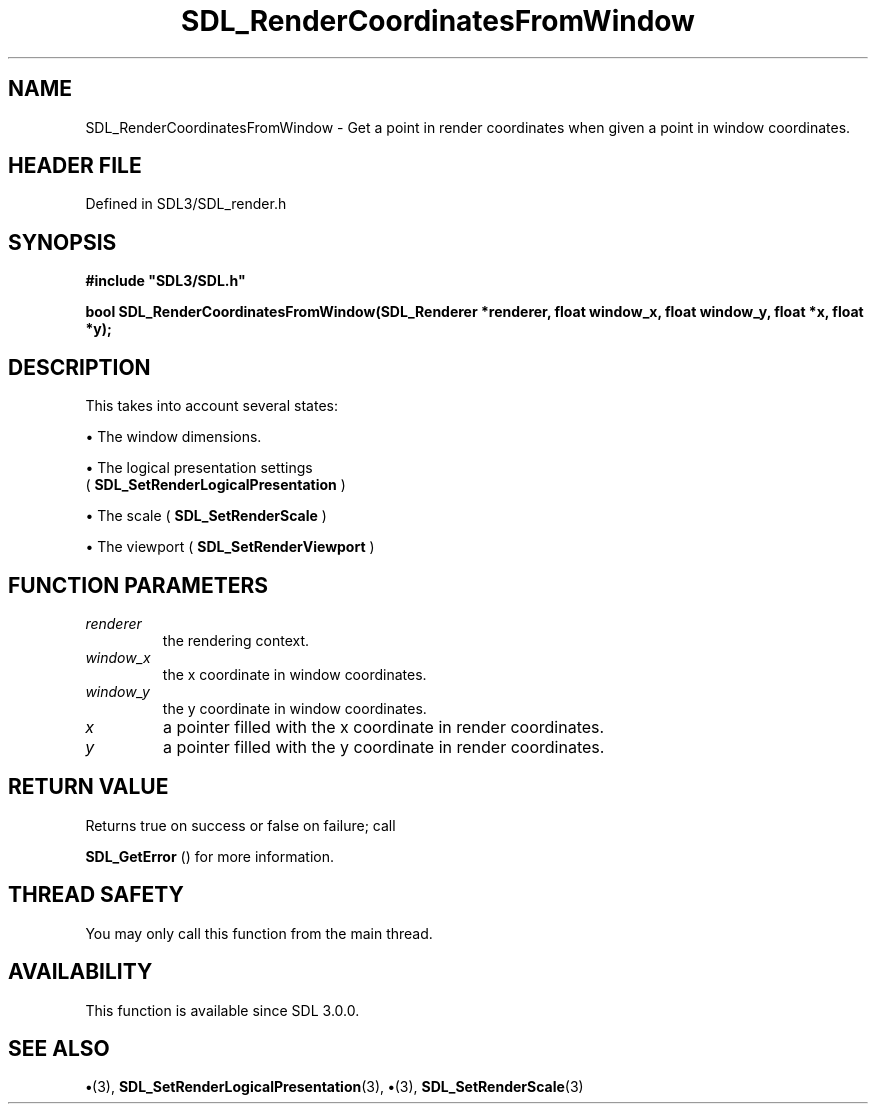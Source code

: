 .\" This manpage content is licensed under Creative Commons
.\"  Attribution 4.0 International (CC BY 4.0)
.\"   https://creativecommons.org/licenses/by/4.0/
.\" This manpage was generated from SDL's wiki page for SDL_RenderCoordinatesFromWindow:
.\"   https://wiki.libsdl.org/SDL_RenderCoordinatesFromWindow
.\" Generated with SDL/build-scripts/wikiheaders.pl
.\"  revision SDL-preview-3.1.3
.\" Please report issues in this manpage's content at:
.\"   https://github.com/libsdl-org/sdlwiki/issues/new
.\" Please report issues in the generation of this manpage from the wiki at:
.\"   https://github.com/libsdl-org/SDL/issues/new?title=Misgenerated%20manpage%20for%20SDL_RenderCoordinatesFromWindow
.\" SDL can be found at https://libsdl.org/
.de URL
\$2 \(laURL: \$1 \(ra\$3
..
.if \n[.g] .mso www.tmac
.TH SDL_RenderCoordinatesFromWindow 3 "SDL 3.1.3" "Simple Directmedia Layer" "SDL3 FUNCTIONS"
.SH NAME
SDL_RenderCoordinatesFromWindow \- Get a point in render coordinates when given a point in window coordinates\[char46]
.SH HEADER FILE
Defined in SDL3/SDL_render\[char46]h

.SH SYNOPSIS
.nf
.B #include \(dqSDL3/SDL.h\(dq
.PP
.BI "bool SDL_RenderCoordinatesFromWindow(SDL_Renderer *renderer, float window_x, float window_y, float *x, float *y);
.fi
.SH DESCRIPTION
This takes into account several states:


\(bu The window dimensions\[char46]

\(bu The logical presentation settings
  (
.BR SDL_SetRenderLogicalPresentation
)

\(bu The scale (
.BR SDL_SetRenderScale
)

\(bu The viewport (
.BR SDL_SetRenderViewport
)

.SH FUNCTION PARAMETERS
.TP
.I renderer
the rendering context\[char46]
.TP
.I window_x
the x coordinate in window coordinates\[char46]
.TP
.I window_y
the y coordinate in window coordinates\[char46]
.TP
.I x
a pointer filled with the x coordinate in render coordinates\[char46]
.TP
.I y
a pointer filled with the y coordinate in render coordinates\[char46]
.SH RETURN VALUE
Returns true on success or false on failure; call

.BR SDL_GetError
() for more information\[char46]

.SH THREAD SAFETY
You may only call this function from the main thread\[char46]

.SH AVAILABILITY
This function is available since SDL 3\[char46]0\[char46]0\[char46]

.SH SEE ALSO
.BR \(bu (3),
.BR SDL_SetRenderLogicalPresentation (3),
.BR \(bu (3),
.BR SDL_SetRenderScale (3)
